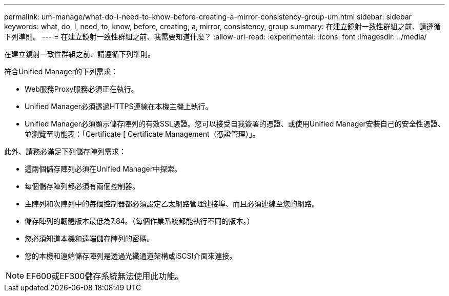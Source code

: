 ---
permalink: um-manage/what-do-i-need-to-know-before-creating-a-mirror-consistency-group-um.html 
sidebar: sidebar 
keywords: what, do, I, need, to, know, before, creating, a, mirror, consistency, group 
summary: 在建立鏡射一致性群組之前、請遵循下列準則。 
---
= 在建立鏡射一致性群組之前、我需要知道什麼？
:allow-uri-read: 
:experimental: 
:icons: font
:imagesdir: ../media/


[role="lead"]
在建立鏡射一致性群組之前、請遵循下列準則。

符合Unified Manager的下列需求：

* Web服務Proxy服務必須正在執行。
* Unified Manager必須透過HTTPS連線在本機主機上執行。
* Unified Manager必須顯示儲存陣列的有效SSL憑證。您可以接受自我簽署的憑證、或使用Unified Manager安裝自己的安全性憑證、並瀏覽至功能表：「Certificate [ Certificate Management（憑證管理）」。


此外、請務必滿足下列儲存陣列需求：

* 這兩個儲存陣列必須在Unified Manager中探索。
* 每個儲存陣列都必須有兩個控制器。
* 主陣列和次陣列中的每個控制器都必須設定乙太網路管理連接埠、而且必須連線至您的網路。
* 儲存陣列的韌體版本最低為7.84。（每個作業系統都能執行不同的版本。）
* 您必須知道本機和遠端儲存陣列的密碼。
* 您的本機和遠端儲存陣列是透過光纖通道架構或iSCSI介面來連接。


[NOTE]
====
EF600或EF300儲存系統無法使用此功能。

====